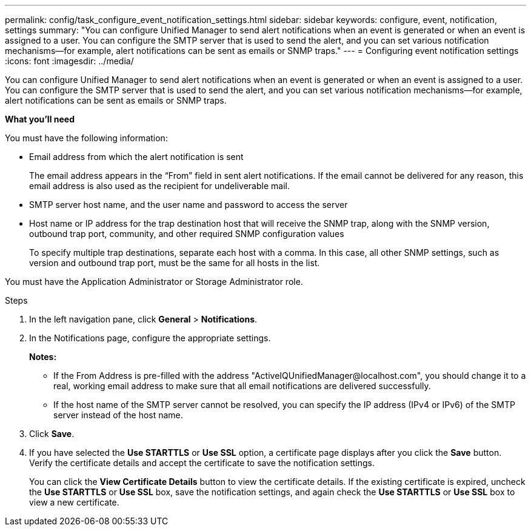 ---
permalink: config/task_configure_event_notification_settings.html
sidebar: sidebar
keywords: configure, event, notification, settings
summary: "You can configure Unified Manager to send alert notifications when an event is generated or when an event is assigned to a user. You can configure the SMTP server that is used to send the alert, and you can set various notification mechanisms—for example, alert notifications can be sent as emails or SNMP traps."
---
= Configuring event notification settings
:icons: font
:imagesdir: ../media/

[.lead]
You can configure Unified Manager to send alert notifications when an event is generated or when an event is assigned to a user. You can configure the SMTP server that is used to send the alert, and you can set various notification mechanisms--for example, alert notifications can be sent as emails or SNMP traps.

*What you'll need*

You must have the following information:

* Email address from which the alert notification is sent
+
The email address appears in the "`From`" field in sent alert notifications. If the email cannot be delivered for any reason, this email address is also used as the recipient for undeliverable mail.

* SMTP server host name, and the user name and password to access the server
* Host name or IP address for the trap destination host that will receive the SNMP trap, along with the SNMP version, outbound trap port, community, and other required SNMP configuration values
+
To specify multiple trap destinations, separate each host with a comma. In this case, all other SNMP settings, such as version and outbound trap port, must be the same for all hosts in the list.

You must have the Application Administrator or Storage Administrator role.

.Steps

. In the left navigation pane, click *General* > *Notifications*.
. In the Notifications page, configure the appropriate settings.    
+
*Notes:*

 ** If the From Address is pre-filled with the address "+ActiveIQUnifiedManager@localhost.com+", you should change it to a real, working email address to make sure that all email notifications are delivered successfully.
 ** If the host name of the SMTP server cannot be resolved, you can specify the IP address (IPv4 or IPv6) of the SMTP server instead of the host name.
. Click *Save*.
. If you have selected the *Use STARTTLS* or *Use SSL* option, a certificate page displays after you click the *Save* button. Verify the certificate details and accept the certificate to save the notification settings.
+
You can click the *View Certificate Details* button to view the certificate details. If the existing certificate is expired, uncheck the *Use STARTTLS* or *Use SSL* box, save the notification settings, and again check the *Use STARTTLS* or *Use SSL* box to view a new certificate.

